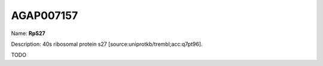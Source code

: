 
AGAP007157
=============

Name: **RpS27**

Description: 40s ribosomal protein s27 [source:uniprotkb/trembl;acc:q7pt96].

TODO
